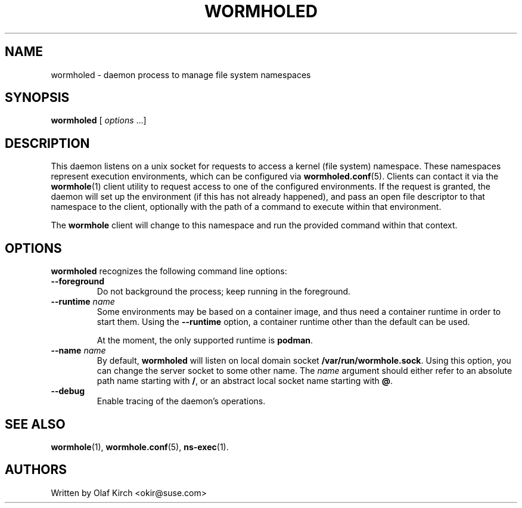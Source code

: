 .\"  Copyright (C) 2020-2021 Olaf Kirch <okir@suse.de>
.\"
.\"  This program is free software; you can redistribute it and/or modify
.\"  it under the terms of the GNU General Public License as published by
.\"  the Free Software Foundation; either version 2 of the License, or
.\"  (at your option) any later version.
.\"
.\"  This program is distributed in the hope that it will be useful,
.\"  but WITHOUT ANY WARRANTY; without even the implied warranty of
.\"  MERCHANTABILITY or FITNESS FOR A PARTICULAR PURPOSE.  See the
.\"  GNU General Public License for more details.
.\"
.\"  You should have received a copy of the GNU General Public License
.\"  along with this program; if not, write to the Free Software
.\"  Foundation, Inc., 675 Mass Ave, Cambridge, MA 02139, USA.
.\"
.TH WORMHOLED 8 "6 Sep 2020"
.UC 6
.SH NAME
wormholed - daemon process to manage file system namespaces
.SH SYNOPSIS
.BR wormholed " [ \fIoptions\fP ...]
.SH DESCRIPTION
This daemon listens on a unix socket for requests to access a kernel (file system)
namespace. These namespaces represent execution environments, which can be configured via
.BR wormholed.conf (5).
Clients can contact it via the
.BR wormhole (1)
client utility to request access to one of the configured environments.
If the request is granted, the daemon will set up the environment (if this has not
already happened), and pass an open file descriptor to that namespace to the client,
optionally with the path of a command to execute within that environment.
.P
The 
.B wormhole
client will change to this namespace and run the provided command within that context.
.SH OPTIONS
.B wormholed
recognizes the following command line options:
.TP
.B \-\-foreground
Do not background the process; keep running in the foreground.
.TP
.BI "\-\-runtime " name
Some environments may be based on a container image, and thus need a container runtime
in order to start them. Using the
.B \-\-runtime
option, a container runtime other than the default can be used.
.IP
At the moment, the only supported runtime is \fBpodman\fP.
.TP
.BI "\-\-name " name
By default,
.B wormholed
will listen on local domain socket
.BR /var/run/wormhole.sock .
Using this option, you can change the server socket to some other name. The
.I name
argument should either refer to an absolute path name starting with
.BR / ,
or an abstract local socket name starting with
.BR @ .
.TP
.BI \-\-debug
Enable tracing of the daemon's operations.
.SH SEE ALSO
.BR wormhole (1),
.BR wormhole.conf (5),
.BR ns-exec (1).
.SH AUTHORS
Written by Olaf Kirch <okir@suse.com>
